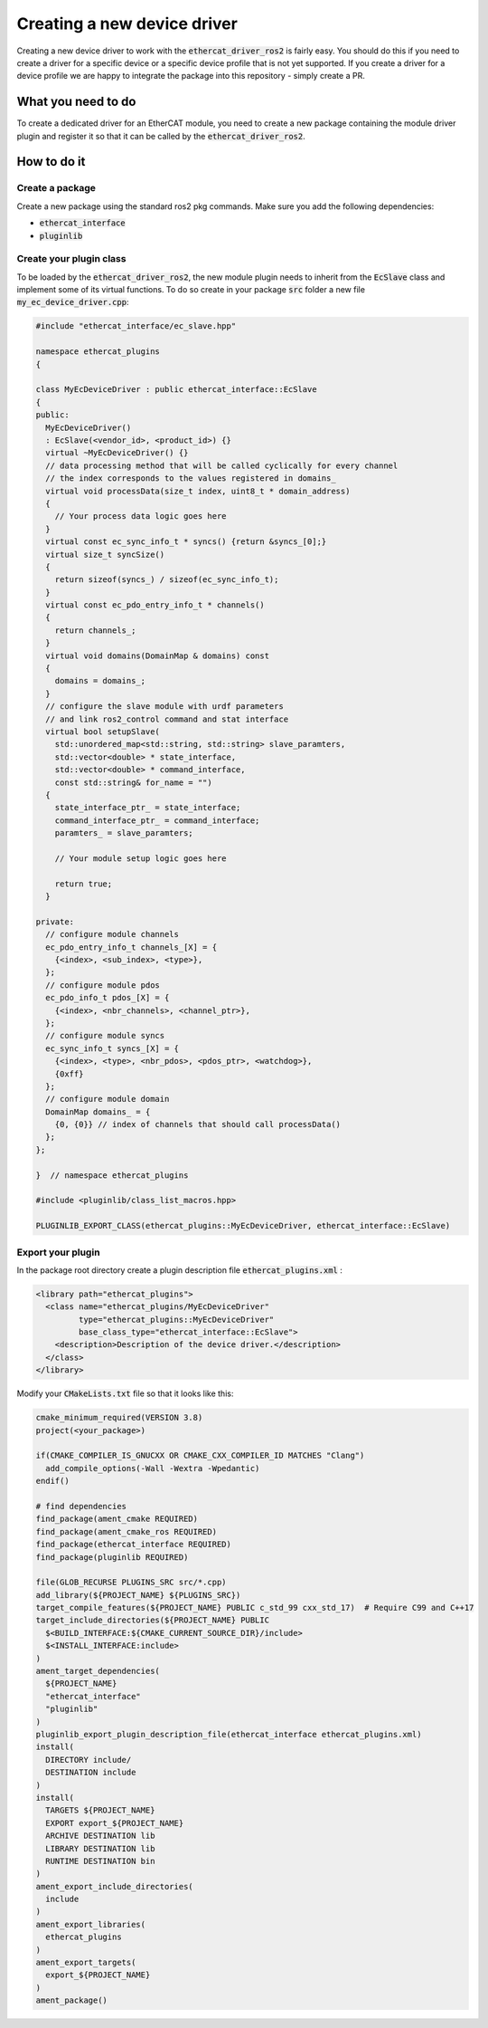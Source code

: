 Creating a new device driver
============================

Creating a new device driver to work with the :code:`ethercat_driver_ros2` is fairly easy. You should do this if you need to create a driver for a specific device or a specific device profile that is not yet supported. If you create a driver for a device profile we are happy to integrate the package into this repository - simply create a PR.

What you need to do
-------------------

To create a dedicated driver for an EtherCAT module, you need to create a new package containing the module driver plugin and register it so that it can be called by the :code:`ethercat_driver_ros2`.

How to do it
------------

Create a package
~~~~~~~~~~~~~~~~

Create a new package using the standard ros2 pkg commands. Make sure you add the following dependencies:

* :code:`ethercat_interface`
* :code:`pluginlib`

Create your plugin class
~~~~~~~~~~~~~~~~~~~~~~~~

To be loaded by the :code:`ethercat_driver_ros2`, the new module plugin needs to inherit from the :code:`EcSlave` class and implement some of its virtual functions. To do so create in your package :code:`src` folder a new file :code:`my_ec_device_driver.cpp`:

.. code-block:: cpp

  #include "ethercat_interface/ec_slave.hpp"

  namespace ethercat_plugins
  {

  class MyEcDeviceDriver : public ethercat_interface::EcSlave
  {
  public:
    MyEcDeviceDriver()
    : EcSlave(<vendor_id>, <product_id>) {}
    virtual ~MyEcDeviceDriver() {}
    // data processing method that will be called cyclically for every channel
    // the index corresponds to the values registered in domains_
    virtual void processData(size_t index, uint8_t * domain_address)
    {
      // Your process data logic goes here
    }
    virtual const ec_sync_info_t * syncs() {return &syncs_[0];}
    virtual size_t syncSize()
    {
      return sizeof(syncs_) / sizeof(ec_sync_info_t);
    }
    virtual const ec_pdo_entry_info_t * channels()
    {
      return channels_;
    }
    virtual void domains(DomainMap & domains) const
    {
      domains = domains_;
    }
    // configure the slave module with urdf parameters
    // and link ros2_control command and stat interface
    virtual bool setupSlave(
      std::unordered_map<std::string, std::string> slave_paramters,
      std::vector<double> * state_interface,
      std::vector<double> * command_interface,
      const std::string& for_name = "")
    {
      state_interface_ptr_ = state_interface;
      command_interface_ptr_ = command_interface;
      paramters_ = slave_paramters;

      // Your module setup logic goes here

      return true;
    }

  private:
    // configure module channels
    ec_pdo_entry_info_t channels_[X] = {
      {<index>, <sub_index>, <type>},
    };
    // configure module pdos
    ec_pdo_info_t pdos_[X] = {
      {<index>, <nbr_channels>, <channel_ptr>},
    };
    // configure module syncs
    ec_sync_info_t syncs_[X] = {
      {<index>, <type>, <nbr_pdos>, <pdos_ptr>, <watchdog>},
      {0xff}
    };
    // configure module domain
    DomainMap domains_ = {
      {0, {0}} // index of channels that should call processData()
    };
  };

  }  // namespace ethercat_plugins

  #include <pluginlib/class_list_macros.hpp>

  PLUGINLIB_EXPORT_CLASS(ethercat_plugins::MyEcDeviceDriver, ethercat_interface::EcSlave)

Export your plugin
~~~~~~~~~~~~~~~~~~

In the package root directory create a plugin description file :code:`ethercat_plugins.xml` :

.. code-block:: xml

  <library path="ethercat_plugins">
    <class name="ethercat_plugins/MyEcDeviceDriver"
           type="ethercat_plugins::MyEcDeviceDriver"
           base_class_type="ethercat_interface::EcSlave">
      <description>Description of the device driver.</description>
    </class>
  </library>

Modify your :code:`CMakeLists.txt` file so that it looks like this:

.. code-block:: cmake

  cmake_minimum_required(VERSION 3.8)
  project(<your_package>)

  if(CMAKE_COMPILER_IS_GNUCXX OR CMAKE_CXX_COMPILER_ID MATCHES "Clang")
    add_compile_options(-Wall -Wextra -Wpedantic)
  endif()

  # find dependencies
  find_package(ament_cmake REQUIRED)
  find_package(ament_cmake_ros REQUIRED)
  find_package(ethercat_interface REQUIRED)
  find_package(pluginlib REQUIRED)

  file(GLOB_RECURSE PLUGINS_SRC src/*.cpp)
  add_library(${PROJECT_NAME} ${PLUGINS_SRC})
  target_compile_features(${PROJECT_NAME} PUBLIC c_std_99 cxx_std_17)  # Require C99 and C++17
  target_include_directories(${PROJECT_NAME} PUBLIC
    $<BUILD_INTERFACE:${CMAKE_CURRENT_SOURCE_DIR}/include>
    $<INSTALL_INTERFACE:include>
  )
  ament_target_dependencies(
    ${PROJECT_NAME}
    "ethercat_interface"
    "pluginlib"
  )
  pluginlib_export_plugin_description_file(ethercat_interface ethercat_plugins.xml)
  install(
    DIRECTORY include/
    DESTINATION include
  )
  install(
    TARGETS ${PROJECT_NAME}
    EXPORT export_${PROJECT_NAME}
    ARCHIVE DESTINATION lib
    LIBRARY DESTINATION lib
    RUNTIME DESTINATION bin
  )
  ament_export_include_directories(
    include
  )
  ament_export_libraries(
    ethercat_plugins
  )
  ament_export_targets(
    export_${PROJECT_NAME}
  )
  ament_package()
